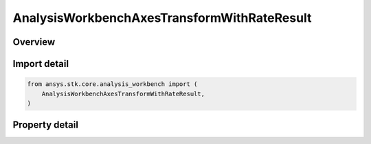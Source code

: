 AnalysisWorkbenchAxesTransformWithRateResult
============================================

.. py:class:: ansys.stk.core.analysis_workbench.AnalysisWorkbenchAxesTransformWithRateResult

   Bases: :py:class:`~ansys.stk.core.analysis_workbench.IAnalysisWorkbenchMethodCallResult`

   Contains the results returned with IVectorGeometryToolAxes.TransformFromWithRate method.

.. py:currentmodule:: AnalysisWorkbenchAxesTransformWithRateResult

Overview
--------

.. tab-set::

    .. tab-item:: Properties

        .. list-table::
            :header-rows: 0
            :widths: auto

            * - :py:attr:`~ansys.stk.core.analysis_workbench.AnalysisWorkbenchAxesTransformWithRateResult.is_valid`
              - Indicate whether the result object is valid.
            * - :py:attr:`~ansys.stk.core.analysis_workbench.AnalysisWorkbenchAxesTransformWithRateResult.vector`
              - The output vector in the current axes.
            * - :py:attr:`~ansys.stk.core.analysis_workbench.AnalysisWorkbenchAxesTransformWithRateResult.velocity`
              - The vector velocity.



Import detail
-------------

.. code-block:: python

    from ansys.stk.core.analysis_workbench import (
        AnalysisWorkbenchAxesTransformWithRateResult,
    )


Property detail
---------------

.. py:property:: is_valid
    :canonical: ansys.stk.core.analysis_workbench.AnalysisWorkbenchAxesTransformWithRateResult.is_valid
    :type: bool

    Indicate whether the result object is valid.

.. py:property:: vector
    :canonical: ansys.stk.core.analysis_workbench.AnalysisWorkbenchAxesTransformWithRateResult.vector
    :type: ICartesian3Vector

    The output vector in the current axes.

.. py:property:: velocity
    :canonical: ansys.stk.core.analysis_workbench.AnalysisWorkbenchAxesTransformWithRateResult.velocity
    :type: ICartesian3Vector

    The vector velocity.


